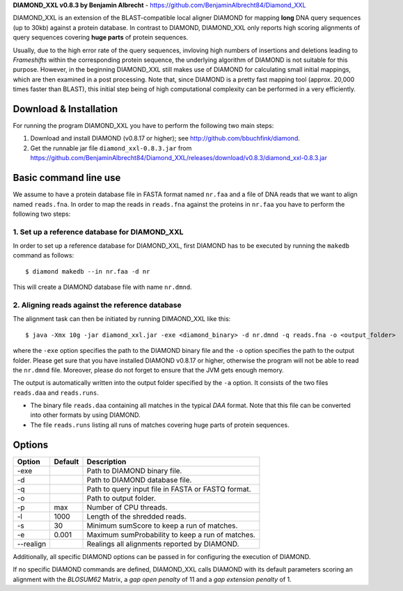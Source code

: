 **DIAMOND_XXL v0.8.3 by Benjamin Albrecht** - https://github.com/BenjaminAlbrecht84/Diamond_XXL

DIAMOND_XXL is an extension of the BLAST-compatible local aligner DIAMOND for mapping **long** DNA query sequences (up to 30kb) against a protein database. In contrast to DIAMOND, DIAMOND_XXL only reports high scoring alignments of query sequences covering **huge parts** of protein sequences. 

Usually, due to the high error rate of the query sequences, invloving high numbers of insertions and deletions leading to *Frameshifts* within the corresponding protein sequence, the underlying algorithm of DIAMOND is not suitable for this purpose. However, in the beginning DIAMOND_XXL still makes use of DIAMOND for calculating small initial mappings, which are then examined in a post processing. Note that, since DIAMOND is a pretty fast mapping tool (approx. 20,000 times faster than BLAST), this initial step being of high computational complexity can be performed in a very efficiently. 

Download & Installation
=======================

For running the program DIAMOND_XXL you have to perform the following two main steps:

1. Download and install DIAMOND (v0.8.17 or higher); see http://github.com/bbuchfink/diamond.
2. Get the runnable jar file ``diamond_xxl-0.8.3.jar`` from https://github.com/BenjaminAlbrecht84/Diamond_XXL/releases/download/v0.8.3/diamond_xxl-0.8.3.jar

Basic command line use
======================
We assume to have a protein database file in FASTA format named ``nr.faa`` and a file of DNA reads that we want to align named ``reads.fna``. In order to map the reads in ``reads.fna`` against the proteins in ``nr.faa`` you have to perform the following two steps:

1. Set up a reference database for DIAMOND_XXL
----------------------------------------------

In order to set up a reference database for DIAMOND_XXL, first DIAMOND has to be executed by running the ``makedb`` command as follows::

    $ diamond makedb --in nr.faa -d nr

This will create a DIAMOND database file with name ``nr.dmnd``. 

2. Aligning reads against the reference database
------------------------------------------------

The alignment task can then be initiated by running DIMAOND_XXL like this::

    $ java -Xmx 10g -jar diamond_xxl.jar -exe <diamond_binary> -d nr.dmnd -q reads.fna -o <output_folder>

where the ``-exe`` option specifies the path to the DIAMOND binary file and the ``-o`` option specifies the path to the output folder. Please get sure that you have installed DIAMOND v0.8.17 or higher, otherwise the program will not be able to read the ``nr.dmnd`` file. Moreover, please do not forget to ensure that the JVM gets enough memory. 

The output is automatically written into the output folder specified by the ``-a`` option. It consists of the two files ``reads.daa`` and ``reads.runs``.

- The binary file ``reads.daa`` containing all matches in the typical *DAA* format. Note that this file can be converted into other formats by using DIAMOND.
- The file ``reads.runs`` listing all runs of matches covering huge parts of protein sequences.

Options
=======

========== ======= ===========
Option     Default Description
========== ======= ===========
-exe               Path to DIAMOND binary file.
-d                 Path to DIAMOND database file.
-q                 Path to query input file in FASTA or FASTQ format.
-o                 Path to output folder.
-p         max     Number of CPU threads.
-l         1000    Length of the shredded reads. 
-s         30      Minimum sumScore to keep a run of matches.
-e         0.001   Maximum sumProbability to keep a run of matches. 
--realign          Realings all alignments reported by DIAMOND.
========== ======= ===========

Additionally, all specific DIAMOND options can be passed in for configuring the execution of DIAMOND.

If no specific DIAMOND commands are defined, DIAMOND_XXL calls DIAMOND with its default parameters scoring an alignment with the *BLOSUM62* Matrix, a *gap open penalty* of 11 and a *gap extension penalty* of 1. 
